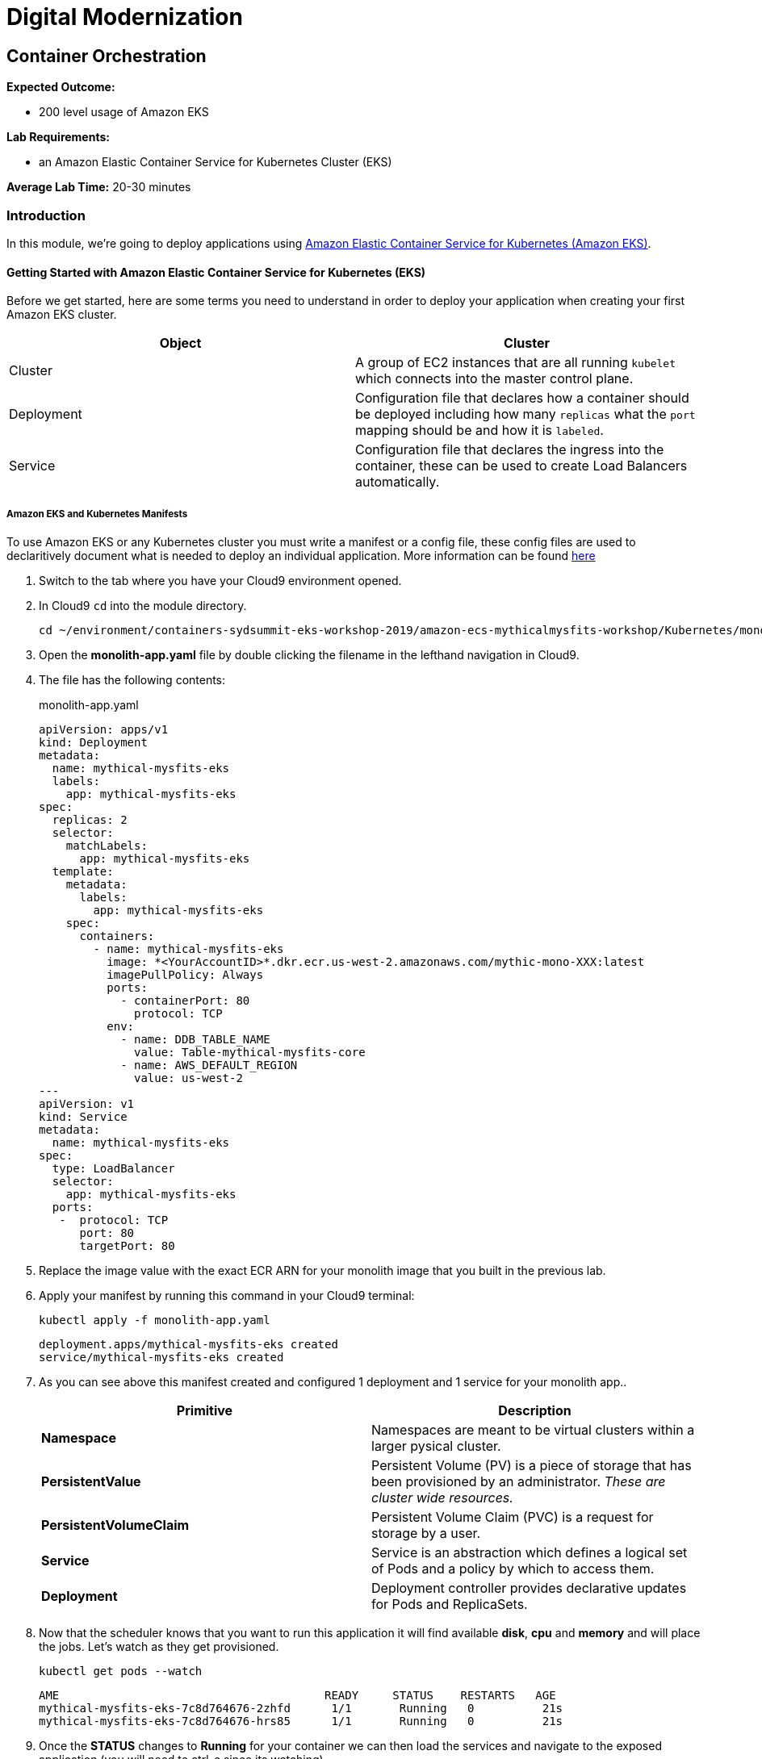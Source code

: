 = Digital Modernization

== Container Orchestration

****
*Expected Outcome:*

* 200 level usage of Amazon EKS

*Lab Requirements:*

* an Amazon Elastic Container Service for Kubernetes Cluster (EKS)

*Average Lab Time:*
20-30 minutes
****

=== Introduction

In this module, we're going to deploy applications using http://aws.amazon.com/eks/[Amazon Elastic Container Service for Kubernetes (Amazon EKS)].

==== Getting Started with Amazon Elastic Container Service for Kubernetes (EKS)

Before we get started, here are some terms you need to understand in order to
deploy your application when creating your first Amazon EKS cluster.

[options="header"]
|=======================
| Object | Cluster
| Cluster | A group of EC2 instances that are all running `kubelet` which
connects into the master control plane.
| Deployment | Configuration file that declares how a container should be
deployed including how many `replicas` what the `port` mapping should be and how
it is `labeled`.
| Service | Configuration file that declares the ingress into the container,
these can be used to create Load Balancers automatically.
|=======================

===== Amazon EKS and Kubernetes Manifests

To use Amazon EKS or any Kubernetes cluster you must write a manifest or a
config file, these config files are used to declaritively document what is
needed to deploy an individual application. More information can be found
https://kubernetes.io/docs/concepts/workloads/controllers/deployment/[here]

1. Switch to the tab where you have your Cloud9 environment opened.

2. In Cloud9 `cd` into the module directory.
+
[source,shell]
----
cd ~/environment/containers-sydsummit-eks-workshop-2019/amazon-ecs-mythicalmysfits-workshop/Kubernetes/mono
----
+
3. Open the *monolith-app.yaml* file by double clicking the filename
in the lefthand navigation in Cloud9.

4. The file has the following contents:
+
.monolith-app.yaml
[source,yaml]
----
apiVersion: apps/v1
kind: Deployment
metadata:
  name: mythical-mysfits-eks
  labels:
    app: mythical-mysfits-eks
spec:
  replicas: 2
  selector:
    matchLabels:
      app: mythical-mysfits-eks
  template:
    metadata:
      labels:
        app: mythical-mysfits-eks
    spec:
      containers:
        - name: mythical-mysfits-eks
          image: *<YourAccountID>*.dkr.ecr.us-west-2.amazonaws.com/mythic-mono-XXX:latest
          imagePullPolicy: Always
          ports:
            - containerPort: 80
              protocol: TCP
          env:
            - name: DDB_TABLE_NAME
              value: Table-mythical-mysfits-core
            - name: AWS_DEFAULT_REGION
              value: us-west-2
---
apiVersion: v1
kind: Service
metadata:
  name: mythical-mysfits-eks
spec:
  type: LoadBalancer
  selector:
    app: mythical-mysfits-eks
  ports:
   -  protocol: TCP
      port: 80
      targetPort: 80 
----
+

5. Replace the image value with the exact ECR ARN for your monolith image that you built in the previous lab. 

6. Apply your manifest by running this command in your Cloud9 terminal:
+
[source,shell]
----
kubectl apply -f monolith-app.yaml
----
+
[.output]
....
deployment.apps/mythical-mysfits-eks created
service/mythical-mysfits-eks created
....
+
7. As you can see above this manifest created and configured 1 deployment and 1 service for your monolith app..
+
[options="header"]
|=======================
| Primitive | Description
| *Namespace* | Namespaces are meant to be virtual clusters within a larger
pysical cluster.
| *PersistentValue* | Persistent Volume (PV) is a piece of storage that has been
provisioned by an administrator. _These are cluster wide resources._
| *PersistentVolumeClaim* | Persistent Volume Claim (PVC) is a request for storage
by a user.
| *Service* | Service is an abstraction which defines a logical set of Pods
and a policy by which to access them.
| *Deployment* | Deployment controller provides declarative updates for Pods and
ReplicaSets.
|=======================
+
8. Now that the scheduler knows that you want to run this application it will
   find available *disk*, *cpu* and *memory* and will place the jobs. Let's
   watch as they get provisioned.
+
[source,shell]
----
kubectl get pods --watch
----
+
[.output]
....
AME                                       READY     STATUS    RESTARTS   AGE
mythical-mysfits-eks-7c8d764676-2zhfd      1/1       Running   0          21s
mythical-mysfits-eks-7c8d764676-hrs85      1/1       Running   0          21s
....
+
9. Once the *STATUS* changes to *Running* for  your container we can
   then load the services and navigate to the exposed application (you will
   need to ctrl-c since its watching).
+
[source,shell]
----
kubectl get services -o wide
----
+
[.output]
....
NAME                      TYPE           CLUSTER-IP       EXTERNAL-IP                                 
mythical-mysfits-eks      LoadBalancer   10.100.159.2     aea2e66c759f711e994690e7be669691-645977634.us-west-2.elb.amazonaws.com  
PORT(S)        AGE       SELECTOR 
80:32016/TCP   1m        app=mythical-mysfits-eks 
....
+
10. Here we can see that we're exposing the *frontend* using an ELB which is
   available at the *EXTERNAL-IP* field. Copy and paste this into a new browser
   tab.

11. Issue a curl command
+
[source,shell]
----
ELB=$(kubectl get service mythical-mysfits-eks -o json | jq -r '.status.loadBalancer.ingress[].hostname')
curl -m3 -v $ELB
----
+
[.output]
....
* Rebuilt URL to: aea2e66c759f711e994690e7be669691-645977634.us-west-2.elb.amazonaws.com/                                                                      *   Trying 34.216.204.210...                                                                                                                                   
* TCP_NODELAY set                                                                                                                                              
* Connected to aea2e66c759f711e994690e7be669691-645977634.us-west-2.elb.amazonaws.com (34.216.204.210) port 80 (#0)                                            
> GET / HTTP/1.1                                                                                                                                               
> Host: aea2e66c759f711e994690e7be669691-645977634.us-west-2.elb.amazonaws.com                                                                                 
> User-Agent: curl/7.61.1                                                                                                                                      
> Accept: */*                                                                                                                                                  
>                                                                                                                                                              
* HTTP 1.0, assume close after body                                                                                                                            
< HTTP/1.0 200 OK       
< Content-Type: application/json                                                                                       Access-Control-Allow-Origin:                                                                                              
< Content-Length: 78     
< Server: Werkzeug/0.15.2Python/2.7.15rc1                                                                                                                     
< Date: Mon, 08 Apr 2019 12:19:02 GMT                                                                                                   { "message": "Nothing here, used for health check. Try /mysfits instead." }     

* Closing connection 0                               
....
+

12. if you see the text saying, "nothing to see here, try /mysfits", then your pod/container is up and running. Do a curl again and append /mysfits after the previous curl command. You should see the output from the DynamoDB table. 

13. Navigate to cd /home/ec2-user/environment/containers-sydsummit-eks-workshop-2019/amazon-ecs-mythicalmysfits-workshop/workshop-1/web .

14. Take the ELB URL and search for "mysfitsApiEndpoint" in the index.html file and replace the ELB DNS name without any trailing "/". So it should be like:
"http://a72403c1a586111e994690e7be669691-148203215.us-west-2.elb.amazonaws.com"

15. Now upload this new file to S3. Make sure you are in this directory: /home/ec2-user/environment/containers-sydsummit-eks-workshop-2019/amazon-ecs-mythicalmysfits-workshop/workshop-1/web
```
aws s3 ls
```
Note the bucket name where your index.html file is and copy your new index.html granting read permissions to everyone and full access to you (give your account email)
```
aws s3 cp index.html s3://mythical-mysfits-core-mythicalbucket-xxx/ --grants read=uri=http://acs.amazonaws.com/groups/global/AllUsers full=emailaddress=user@example.com
```

Note: Your bucket name will be different. If the email address doesn't work, go to S3 console and give yourself full access to the file

16. now go and see your S3 website, http://BUCKET_NAME.s3-website.us-west-2.amazonaws.com/
e.g: http://mythical-mysfits-core-mythicalbucket-6b9pvvt40bqj.s3-website.us-west-2.amazonaws.com/

if you see all the mythical mysfits show up now, SUCCESS!! First hurdle done

Now that we have our containers deployed to Amazon EKS we can continue with the workshop.